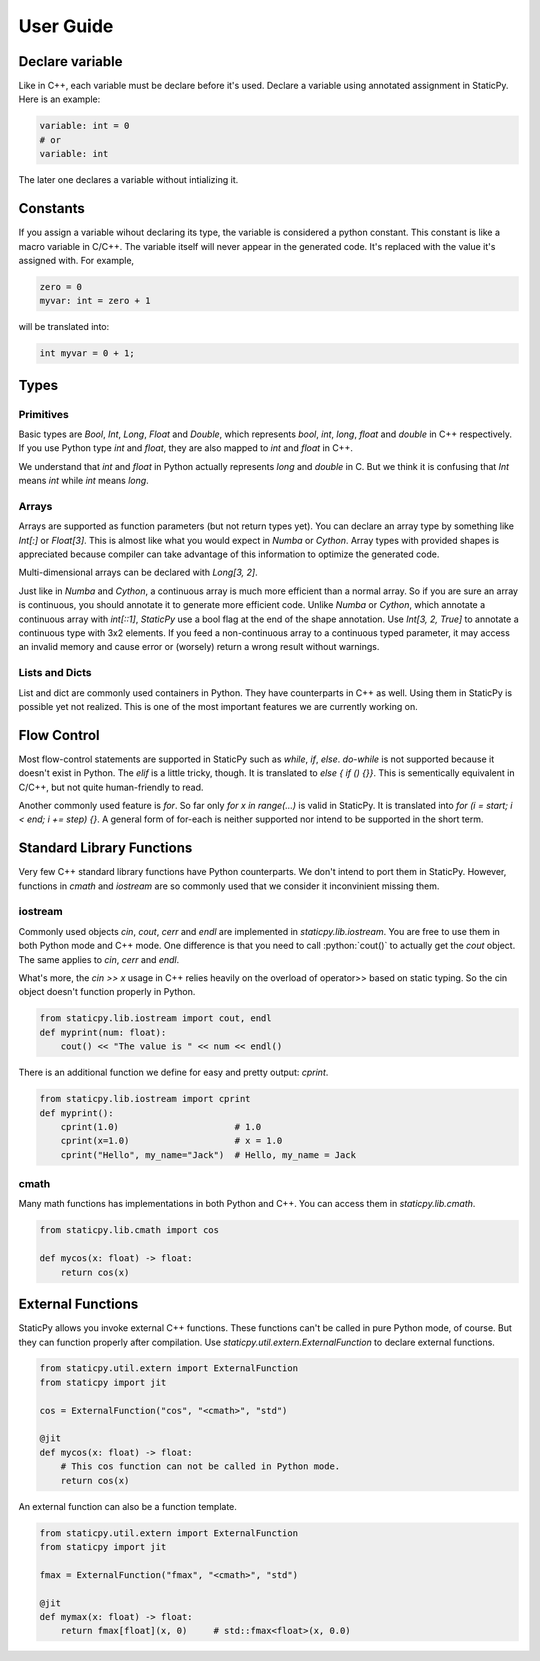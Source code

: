User Guide
==========


Declare variable
----------------

Like in C++, each variable must be declare before it's used. Declare a variable using
annotated assignment in StaticPy. Here is an example:

..  code-block:: Python

    variable: int = 0
    # or
    variable: int

The later one declares a variable without intializing it.

Constants
---------

If you assign a variable wihout declaring its type, the variable is considered a python constant.
This constant is like a macro variable in C/C++. The variable itself will never appear in the
generated code. It's replaced with the value it's assigned with. For example,

.. code-block:: python

    zero = 0
    myvar: int = zero + 1

will be translated into:

.. code-block:: c++

    int myvar = 0 + 1;

Types
-----

Primitives
~~~~~~~~~~

Basic types are `Bool`, `Int`, `Long`, `Float` and `Double`, which represents `bool`, `int`, `long`,
`float` and `double` in C++ respectively. If you use Python type `int` and `float`, they are also
mapped to `int` and `float` in C++.

We understand that `int` and `float` in Python actually represents `long` and `double` in C. But we think
it is confusing that `Int` means `int` while `int` means `long`.

Arrays
~~~~~~

Arrays are supported as function parameters (but not return types yet). You can declare an array type by
something like `Int[:]` or `Float[3]`. This is almost like what you would expect in `Numba` or `Cython`.
Array types with provided shapes is appreciated because compiler can take advantage of this information
to optimize the generated code.

Multi-dimensional arrays can be declared with `Long[3, 2]`. 

Just like in `Numba` and `Cython`, a continuous array is much more efficient than a normal array. So if
you are sure an array is continuous, you should annotate it to generate more efficient code. Unlike
`Numba` or `Cython`, which annotate a continuous array with `int[::1]`, `StaticPy` use a bool flag at the
end of the shape annotation. Use `Int[3, 2, True]` to annotate a continuous type with 3x2 elements.
If you feed a non-continuous array to a continuous typed parameter, it may access an invalid memory and cause
error or (worsely) return a wrong result without warnings.

Lists and Dicts
~~~~~~~~~~~~~~~
List and dict are commonly used containers in Python. They have counterparts in C++ as well. Using
them in StaticPy is possible yet not realized. This is one of the most important features we are
currently working on.

Flow Control
------------

Most flow-control statements are supported in StaticPy such as `while`, `if`, `else`. `do-while` is not supported
because it doesn't exist in Python. The `elif` is a little tricky, though. It is translated to `else { if () {}}`.
This is sementically equivalent in C/C++, but not quite human-friendly to read.

Another commonly used feature is `for`. So far only `for x in range(...)` is valid in StaticPy. It is translated into
`for (i = start; i < end; i += step) {}`. A general form of for-each is neither supported nor intend to be supported
in the short term.


Standard Library Functions
--------------------------

Very few C++ standard library functions have Python counterparts. We don't intend to port them in StaticPy. However,
functions in `cmath` and `iostream` are so commonly used that we consider it inconvinient missing them.

iostream
~~~~~~~~

.. role:: python(code)
   :language: python

Commonly used objects `cin`, `cout`, `cerr` and `endl` are implemented in `staticpy.lib.iostream`. You are free to use them
in both Python mode and C++ mode. One difference is that you need to call :python:`cout()` to actually get the `cout` object.
The same applies to `cin`, `cerr` and `endl`.

What's more, the `cin >> x` usage in C++ relies heavily on the overload of operator>> based on static typing.
So the cin object doesn't function properly in Python.

..  code-block:: python

    from staticpy.lib.iostream import cout, endl
    def myprint(num: float):
        cout() << "The value is " << num << endl()


There is an additional function we define for easy and pretty output: `cprint`.


..  code-block:: python

    from staticpy.lib.iostream import cprint
    def myprint():
        cprint(1.0)                      # 1.0
        cprint(x=1.0)                    # x = 1.0
        cprint("Hello", my_name="Jack")  # Hello, my_name = Jack


cmath
~~~~~

Many math functions has implementations in both Python and C++. You can access them in `staticpy.lib.cmath`.

..  code-block:: python

    from staticpy.lib.cmath import cos

    def mycos(x: float) -> float:
        return cos(x)


External Functions
------------------

StaticPy allows you invoke external C++ functions. These functions can't be called in pure Python mode, of course.
But they can function properly after compilation. Use `staticpy.util.extern.ExternalFunction` to declare external
functions.

..  code-block:: python

    from staticpy.util.extern import ExternalFunction
    from staticpy import jit

    cos = ExternalFunction("cos", "<cmath>", "std")
    
    @jit
    def mycos(x: float) -> float:
        # This cos function can not be called in Python mode.
        return cos(x)

An external function can also be a function template.

..  code-block:: python

    from staticpy.util.extern import ExternalFunction
    from staticpy import jit

    fmax = ExternalFunction("fmax", "<cmath>", "std")
    
    @jit
    def mymax(x: float) -> float:
        return fmax[float](x, 0)     # std::fmax<float>(x, 0.0)
